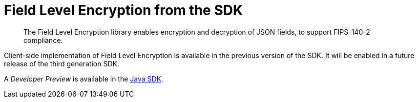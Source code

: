 = Field Level Encryption from the SDK
:page-topic-type: howto
:page-edition: Enterprise Edition
:page-status: Developer Preview
// // :page-aliases: ROOT:encrypting-using-sdk.adoc

[abstract]
The Field Level Encryption library enables encryption and decryption of JSON fields, to support FIPS-140-2 compliance.


Client-side implementation of Field Level Encryption is available in the previous version of the SDK.
It will be enabled in a future release of the third generation SDK.

A _Developer Preview_ is available in the xref:3.0@java-sdk:howtos:encrypting-using-sdk.adoc[Java SDK].
